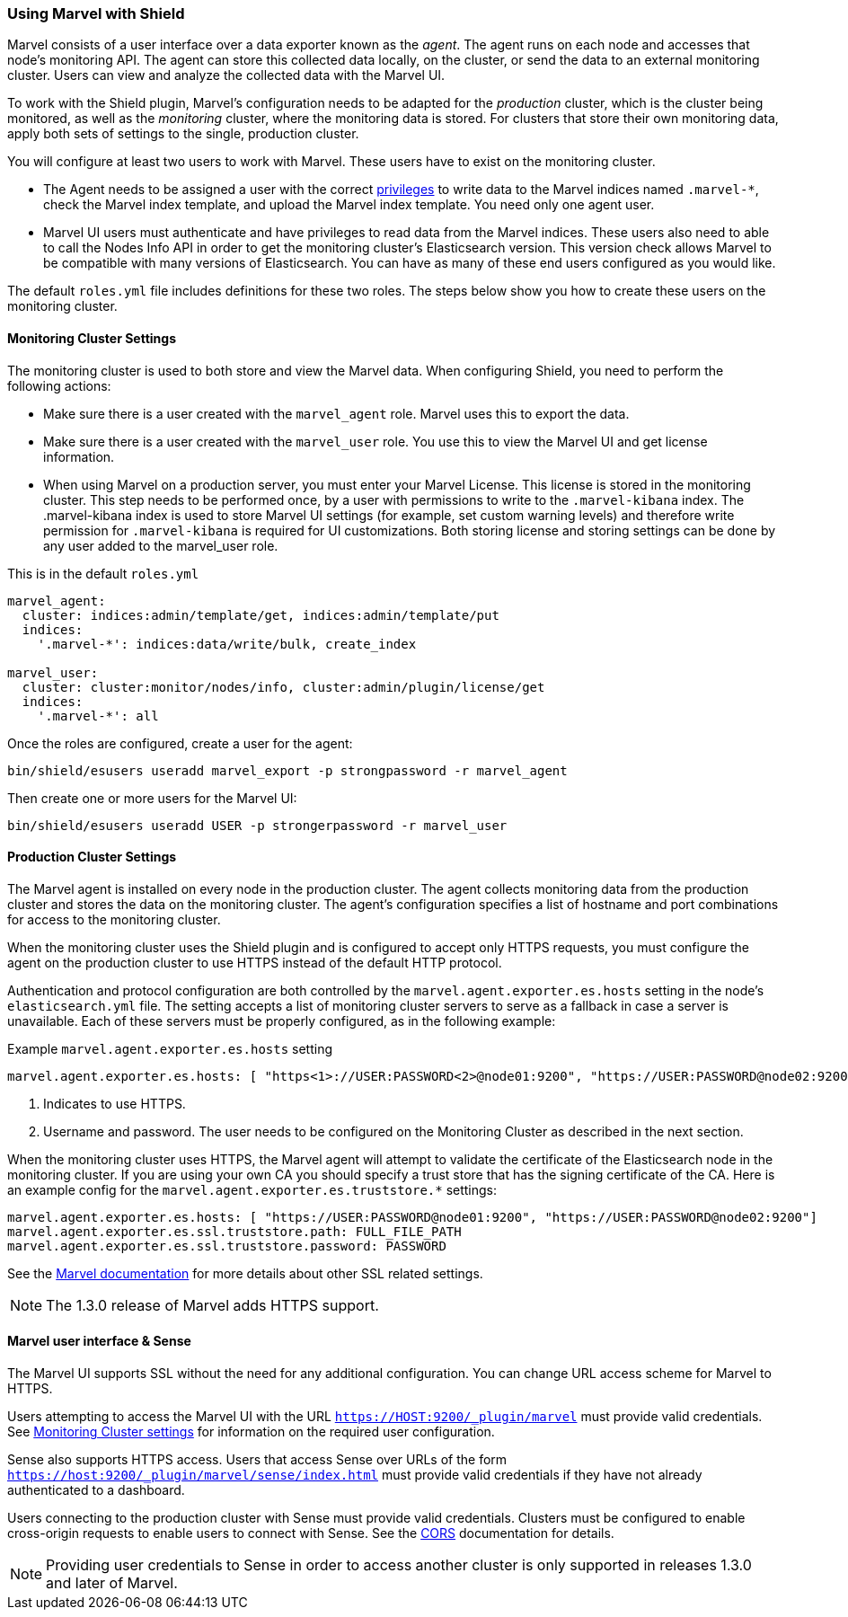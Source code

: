 [[marvel]]
=== Using Marvel with Shield

Marvel consists of a user interface over a data exporter known as the _agent_. The agent runs on each node and accesses 
that node's monitoring API. The agent can store this collected data locally, on the cluster, or send the data to an 
external monitoring cluster. Users can view and analyze the collected data with the Marvel UI.

To work with the Shield plugin, Marvel's configuration needs to be adapted for the _production_ cluster, which is the 
cluster being monitored, as well as the _monitoring_ cluster, where the monitoring data is stored. For clusters that 
store their own monitoring data, apply both sets of settings to the single, production cluster.

You will configure at least two users to work with Marvel.  These users have to exist on the monitoring cluster.

* The Agent needs to be assigned a user with the correct <<roles,privileges>> to write data to the Marvel indices
  named `.marvel-*`, check the Marvel index template, and upload the Marvel index template. You need only one agent user.
* Marvel UI users must authenticate and have privileges to read data from the Marvel indices. These users also 
  need to able to call the Nodes Info API in order to get the monitoring cluster's Elasticsearch version.  
  This version check allows Marvel to be compatible with many versions of Elasticsearch. You can have as many of 
  these end users configured as you would like.

The default `roles.yml` file includes definitions for these two roles.  The steps below show you how to create these
users on the monitoring cluster.

[float]
[[monitoring-cluster]]
==== Monitoring Cluster Settings

The monitoring cluster is used to both store and view the Marvel data. When configuring Shield, you need to perform the
following actions:

* Make sure there is a user created with the `marvel_agent` role. Marvel uses this to export the data.
* Make sure there is a user created with the `marvel_user` role. You use this to view the Marvel UI and get  license information.
* When using Marvel on a production server, you must enter your Marvel License. This license is stored in the
  monitoring cluster. This step needs to be performed once, by a user with permissions to write to the `.marvel-kibana` 
  index.  The .marvel-kibana index is used to store Marvel UI settings (for example, set custom warning levels) and 
  therefore write permission for `.marvel-kibana` is required for UI customizations. Both storing license and storing 
  settings can be done by any user added to the marvel_user role.

This is in the default `roles.yml`

[source,yaml]
--------------------------------------------------
marvel_agent:
  cluster: indices:admin/template/get, indices:admin/template/put
  indices:
    '.marvel-*': indices:data/write/bulk, create_index

marvel_user:
  cluster: cluster:monitor/nodes/info, cluster:admin/plugin/license/get
  indices:
    '.marvel-*': all
--------------------------------------------------

Once the roles are configured, create a user for the agent:

[source,shell]
--------------------------------------------------
bin/shield/esusers useradd marvel_export -p strongpassword -r marvel_agent
--------------------------------------------------

Then create one or more users for the Marvel UI:

[source,shell]
--------------------------------------------------
bin/shield/esusers useradd USER -p strongerpassword -r marvel_user
--------------------------------------------------

[float]
==== Production Cluster Settings

The Marvel agent is installed on every node in the production cluster. The agent collects monitoring data from the
production cluster and stores the data on the monitoring cluster. The agent's configuration specifies a list of 
hostname and port combinations for access to the monitoring cluster.

When the monitoring cluster uses the Shield plugin and is configured to accept only HTTPS requests, you must configure the agent
on the production cluster to use HTTPS instead of the default HTTP protocol.  

Authentication and protocol configuration are both controlled by the `marvel.agent.exporter.es.hosts` setting in the
node's `elasticsearch.yml` file. The setting accepts a list of monitoring cluster servers to serve as a fallback 
in case a server is unavailable. Each of these servers must be properly configured, as in the following example:

Example `marvel.agent.exporter.es.hosts` setting
[source,yaml]
-------------------------------------------------------------------------------------------------------------------
marvel.agent.exporter.es.hosts: [ "https<1>://USER:PASSWORD<2>@node01:9200", "https://USER:PASSWORD@node02:9200"]
-------------------------------------------------------------------------------------------------------------------

<1> Indicates to use HTTPS.
<2> Username and password. The user needs to be configured on the Monitoring Cluster as described in the next section.

When the monitoring cluster uses HTTPS, the Marvel agent will attempt to validate the certificate of the Elasticsearch 
node in the monitoring cluster.  If you are using your own CA you should specify a trust store that has the signing 
certificate of the CA.  Here is an example config for the `marvel.agent.exporter.es.truststore.*` settings:

[source,yaml]
-------------------------------------------------------------------------------------------------------------
marvel.agent.exporter.es.hosts: [ "https://USER:PASSWORD@node01:9200", "https://USER:PASSWORD@node02:9200"]
marvel.agent.exporter.es.ssl.truststore.path: FULL_FILE_PATH
marvel.agent.exporter.es.ssl.truststore.password: PASSWORD
-------------------------------------------------------------------------------------------------------------

See the http://www.elastic.co/guide/en/marvel/current/configuration.html[Marvel documentation] for more details about
other SSL related settings.

NOTE: The 1.3.0 release of Marvel adds HTTPS support.

[float]
==== Marvel user interface & Sense

The Marvel UI supports SSL without the need for any additional configuration. You can change URL access scheme for Marvel to 
HTTPS.

Users attempting to access the Marvel UI with the URL `https://HOST:9200/_plugin/marvel` must provide valid 
credentials. See <<monitoring-cluster,Monitoring Cluster settings>> for information on the required user configuration.

Sense also supports HTTPS access. Users that access Sense over URLs of the form 
`https://host:9200/_plugin/marvel/sense/index.html` must provide valid credentials if they have not already 
authenticated to a dashboard.

Users connecting to the production cluster with Sense must provide valid credentials. Clusters must be configured to
enable cross-origin requests to enable users to connect with Sense. See the <<cors, CORS>> documentation for details.

NOTE: Providing user credentials to Sense in order to access another cluster is only supported in releases 1.3.0 and 
later of Marvel.
